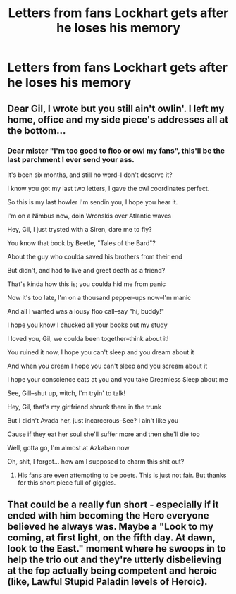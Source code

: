 #+TITLE: Letters from fans Lockhart gets after he loses his memory

* Letters from fans Lockhart gets after he loses his memory
:PROPERTIES:
:Author: Amata69
:Score: 6
:DateUnix: 1580388784.0
:DateShort: 2020-Jan-30
:FlairText: Prompt
:END:

** Dear Gil, I wrote but you still ain't owlin'. I left my home, office and my side piece's addresses all at the bottom...
:PROPERTIES:
:Author: shinshikaizer
:Score: 20
:DateUnix: 1580398960.0
:DateShort: 2020-Jan-30
:END:

*** Dear mister "I'm too good to floo or owl my fans", this'll be the last parchment I ever send your ass.

It's been six months, and still no word--I don't deserve it?

I know you got my last two letters, I gave the owl coordinates perfect.

So this is my last howler I'm sendin you, I hope you hear it.

I'm on a Nimbus now, doin Wronskis over Atlantic waves

Hey, Gil, I just trysted with a Siren, dare me to fly?

You know that book by Beetle, "Tales of the Bard"?

About the guy who coulda saved his brothers from their end

But didn't, and had to live and greet death as a friend?

That's kinda how this is; you coulda hid me from panic

Now it's too late, I'm on a thousand pepper-ups now--I'm manic

And all I wanted was a lousy floo call--say "hi, buddy!"

I hope you know I chucked all your books out my study

I loved you, Gil, we coulda been together--think about it!

You ruined it now, I hope you can't sleep and you dream about it

And when you dream I hope you can't sleep and you scream about it

I hope your conscience eats at you and you take Dreamless Sleep about me

See, Gill--shut up, witch, I'm tryin' to talk!

Hey, Gil, that's my girlfriend shrunk there in the trunk

But I didn't Avada her, just incarcerous--See? I ain't like you

Cause if they eat her soul she'll suffer more and then she'll die too

Well, gotta go, I'm almost at Azkaban now

Oh, shit, I forgot... how am I supposed to charm this shit out?
:PROPERTIES:
:Author: dratnon
:Score: 19
:DateUnix: 1580418567.0
:DateShort: 2020-Jan-31
:END:

**** His fans are even attempting to be poets. This is just not fair. But thanks for this short piece full of giggles.
:PROPERTIES:
:Author: Amata69
:Score: 3
:DateUnix: 1580420652.0
:DateShort: 2020-Jan-31
:END:


** That could be a really fun short - especially if it ended with him becoming the Hero everyone believed he always was. Maybe a "Look to my coming, at first light, on the fifth day. At dawn, look to the East." moment where he swoops in to help the trio out and they're utterly disbelieving at the fop actually being competent and heroic (like, Lawful Stupid Paladin levels of Heroic).
:PROPERTIES:
:Author: Avalon1632
:Score: 6
:DateUnix: 1580393144.0
:DateShort: 2020-Jan-30
:END:
